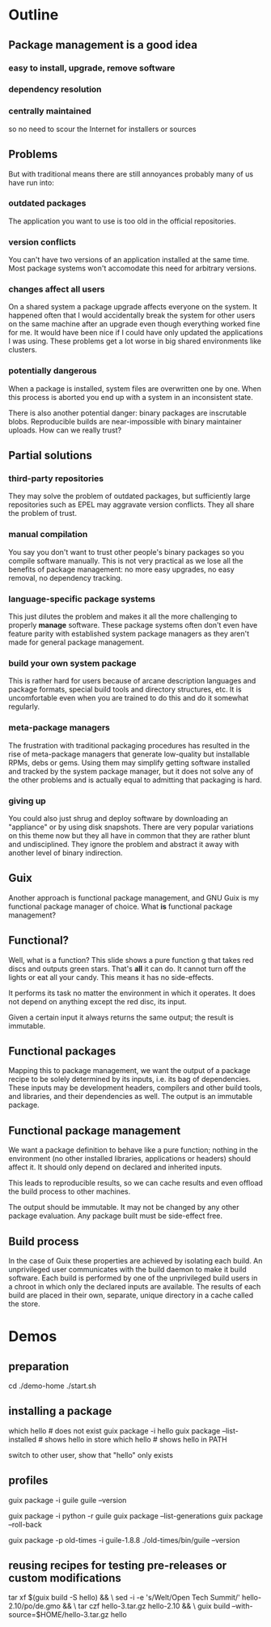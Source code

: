 * Outline
** Package management is a good idea
*** easy to install, upgrade, remove software
*** dependency resolution
*** centrally maintained
so no need to scour the Internet for installers or sources

** Problems
But with traditional means there are still annoyances probably many of
us have run into:

*** outdated packages
The application you want to use is too old in the official
repositories.

*** version conflicts
You can't have two versions of an application installed at the same
time.  Most package systems won't accomodate this need for arbitrary
versions.

*** changes affect all users
On a shared system a package upgrade affects everyone on the system.
It happened often that I would accidentally break the system for other
users on the same machine after an upgrade even though everything
worked fine for me.  It would have been nice if I could have only
updated the applications I was using.  These problems get a lot worse
in big shared environments like clusters.

*** potentially dangerous
When a package is installed, system files are overwritten one by one.
When this process is aborted you end up with a system in an
inconsistent state.

There is also another potential danger: binary packages are
inscrutable blobs.  Reproducible builds are near-impossible with
binary maintainer uploads.  How can we really trust?

** Partial solutions
*** third-party repositories
They may solve the problem of outdated packages, but sufficiently
large repositories such as EPEL may aggravate version conflicts.  They
all share the problem of trust.
*** manual compilation
You say you don't want to trust other people's binary packages so you
compile software manually.  This is not very practical as we lose all
the benefits of package management: no more easy upgrades, no easy
removal, no dependency tracking.
*** language-specific package systems
This just dilutes the problem and makes it all the more challenging to
properly *manage* software.  These package systems often don't even
have feature parity with established system package managers as they
aren't made for general package management.
*** build your own system package
This is rather hard for users because of arcane description languages
and package formats, special build tools and directory structures,
etc.  It is uncomfortable even when you are trained to do this and do
it somewhat regularly.
*** meta-package managers
The frustration with traditional packaging procedures has resulted in
the rise of meta-package managers that generate low-quality but
installable RPMs, debs or gems.  Using them may simplify getting
software installed and tracked by the system package manager, but it
does not solve any of the other problems and is actually equal to
admitting that packaging is hard.
*** giving up
You could also just shrug and deploy software by downloading an
"appliance" or by using disk snapshots.  There are very popular
variations on this theme now but they all have in common that they are
rather blunt and undisciplined.  They ignore the problem and abstract
it away with another level of binary indirection.

** Guix
Another approach is functional package management, and GNU Guix is my
functional package manager of choice.  What *is* functional package
management?

** Functional?
Well, what is a function?  This slide shows a pure function g that
takes red discs and outputs green stars.  That's *all* it can do.  It
cannot turn off the lights or eat all your candy.  This means it has
no side-effects.

It performs its task no matter the environment in which it operates.
It does not depend on anything except the red disc, its input.

Given a certain input it always returns the same output; the result is
immutable.

** Functional packages
Mapping this to package management, we want the output of a package
recipe to be solely determined by its inputs, i.e. its bag of
dependencies.  These inputs may be development headers, compilers and
other build tools, and libraries, and their dependencies as well.  The
output is an immutable package.

** Functional package management
We want a package definition to behave like a pure function; nothing
in the environment (no other installed libraries, applications or
headers) should affect it.  It should only depend on declared and
inherited inputs.

This leads to reproducible results, so we can cache results and even
offload the build process to other machines.

The output should be immutable.  It may not be changed by any other
package evaluation.  Any package built must be side-effect free.

** Build process
In the case of Guix these properties are achieved by isolating each
build.  An unprivileged user communicates with the build daemon to
make it build software.  Each build is performed by one of the
unprivileged build users in a chroot in which only the declared inputs
are available.  The results of each build are placed in their own,
separate, unique directory in a cache called the store.

* Demos
** preparation
cd ./demo-home
./start.sh

** installing a package
which hello                   # does not exist
guix package -i hello  
guix package --list-installed # shows hello in store
which hello                   # shows hello in PATH

switch to other user, show that "hello" only exists

** profiles
guix package -i guile
guile --version

guix package -i python -r guile
guix package --list-generations
guix package --roll-back

guix package -p old-times -i guile-1.8.8
./old-times/bin/guile --version

** reusing recipes for testing pre-releases or custom modifications
tar xf $(guix build -S hello) && \
             sed -i -e 's/Welt/Open Tech Summit/' hello-2.10/po/de.gmo && \
             tar czf hello-3.tar.gz hello-2.10 && \
             guix build --with-source=$HOME/hello-3.tar.gz hello

